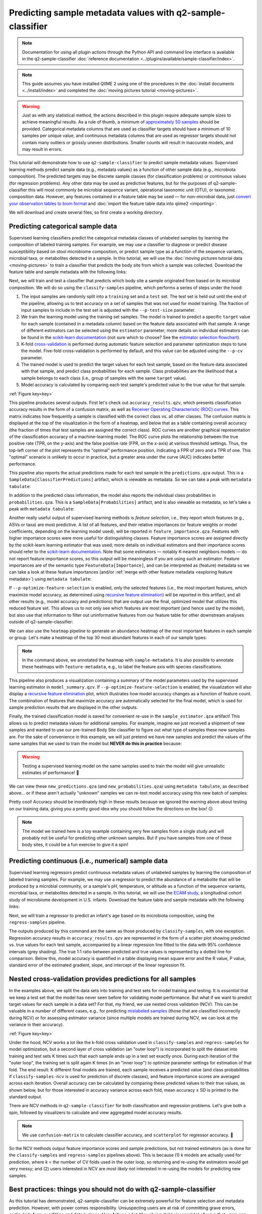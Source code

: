 Predicting sample metadata values with q2-sample-classifier
===========================================================

.. note:: Documentation for using all plugin actions through the Python API and command line interface is available in the q2-sample-classifier :doc:`reference documentation <../plugins/available/sample-classifier/index>`.

.. note:: This guide assumes you have installed QIIME 2 using one of the procedures in the :doc:`install documents <../install/index>` and completed the :doc:`moving pictures tutorial <moving-pictures>`.

.. warning:: Just as with any statistical method, the actions described in this plugin require adequate sample sizes to achieve meaningful results. As a rule of thumb, a minimum of `approximately 50 samples`_ should be provided. Categorical metadata columns that are used as classifier targets should have a minimum of 10 samples per unique value, and continuous metadata columns that are used as regressor targets should not contain many outliers or grossly uneven distributions. Smaller counts will result in inaccurate models, and may result in errors.

This tutorial will demonstrate how to use ``q2-sample-classifier`` to predict sample metadata values. Supervised learning methods predict sample data (e.g., metadata values) as a function of other sample data (e.g., microbiota composition). The predicted targets may be discrete sample classes (for classification problems) or continuous values (for regression problems). Any other data may be used as predictive features, but for the purposes of q2-sample-classifier this will most commonly be microbial sequence variant, operational taxonomic unit (OTU), or taxonomic composition data. However, any features contained in a feature table may be used — for non-microbial data, just `convert your observation tables to biom format`_ and :doc:`import the feature table data into qiime2 <importing>`.

We will download and create several files, so first create a working directory.

.. command-block::
   :no-exec:

   mkdir sample-classifier-tutorial
   cd sample-classifier-tutorial

Predicting categorical sample data
----------------------------------

Supervised learning classifiers predict the categorical metadata classes of unlabeled samples by learning the composition of labeled training samples. For example, we may use a classifier to diagnose or predict disease susceptibility based on stool microbiome composition, or predict sample type as a function of the sequence variants, microbial taxa, or metabolites detected in a sample. In this tutorial, we will use the :doc:`moving pictures tutorial data <moving-pictures>` to train a classifier that predicts the body site from which a sample was collected. Download the feature table and sample metadata with the following links:

.. download::
   :url: https://data.qiime2.org/2020.2/tutorials/moving-pictures/sample_metadata.tsv
   :saveas: moving-pictures-sample-metadata.tsv

.. download::
   :url: https://data.qiime2.org/2020.2/tutorials/sample-classifier/moving-pictures-table.qza
   :saveas: moving-pictures-table.qza

Next, we will train and test a classifier that predicts which body site a sample originated from based on its microbial composition. We will do so using the ``classify-samples`` pipeline, which performs a series of steps under the hood:

1. The input samples are randomly split into a ``training`` set and a ``test`` set. The test set is held out until the end of the pipeline, allowing us to test accuracy on a set of samples that was not used for model training. The fraction of input samples to include in the test set is adjusted with the ``--p-test-size`` parameter.

2. We train the learning model using the training set samples. The model is trained to predict a specific ``target`` value for each sample (contained in a metadata column) based on the feature data associated with that sample. A range of different estimators can be selected using the ``estimator`` parameter; more details on individual estimators can be found in the `scikit-learn documentation`_ (not sure which to choose? See the `estimator selection flowchart`_).

3. K-fold `cross-validation`_ is performed during automatic feature selection and parameter optimization steps to tune the model. Five-fold cross-validation is performed by default, and this value can be adjusted using the ``--p-cv`` parameter.

4. The trained model is used to predict the target values for each test sample, based on the feature data associated with that sample, and predict class probabilities for each sample. Class probabilities are the likelihood that a sample belongs to each class (i.e., group of samples with the same ``target`` value).

5. Model accuracy is calculated by comparing each test sample's predicted value to the true value for that sample.

.. image:: images/sample-classifier.png

:ref:`Figure key<key>`


.. command-block::

   qiime sample-classifier classify-samples \
     --i-table moving-pictures-table.qza \
     --m-metadata-file moving-pictures-sample-metadata.tsv \
     --m-metadata-column body-site \
     --p-optimize-feature-selection \
     --p-parameter-tuning \
     --p-estimator RandomForestClassifier \
     --p-n-estimators 20 \
     --p-random-state 123 \
     --output-dir moving-pictures-classifier


This pipeline produces several outputs. First let's check out ``accuracy_results.qzv``, which presents classification accuracy results in the form of a confusion matrix, as well as `Receiver Operating Characteristic (ROC) curves`_. This matrix indicates how frequently a sample is classified with the correct class vs. all other classes. The confusion matrix is displayed at the top of the visualization in the form of a heatmap, and below that as a table containing overall accuracy (the fraction of times that test samples are assigned the correct class). ROC curves are another graphical representation of the classification accuracy of a machine-learning model. The ROC curve plots the relationship between the true positive rate (TPR, on the y-axis) and the false positive rate (FPR, on the x-axis) at various threshold settings. Thus, the top-left corner of the plot represents the "optimal" performance position, indicating a FPR of zero and a TPR of one. This "optimal" scenario is unlikely to occur in practice, but a greater area under the curve (AUC) indicates better performance.

.. question::
   What other metadata can we predict with ``classify-samples``? Take a look at the metadata columns in the ``sample-metadata`` and try some other categorical columns. Not all metadata can be easily learned by the classifier!

This pipeline also reports the actual predictions made for each test sample in the ``predictions.qza`` output. This is a ``SampleData[ClassifierPredictions]`` artifact, which is viewable as metadata. So we can take a peak with ``metadata tabulate``:

.. command-block::

   qiime metadata tabulate \
     --m-input-file moving-pictures-classifier/predictions.qza \
     --o-visualization moving-pictures-classifier/predictions.qzv


In addition to the predicted class information, the model also reports the individual class probabilities in ``probabilities.qza``. This is a ``SampleData[Probabilities]`` artifact, and is also viewable as metadata, so let's take a peak with ``metadata tabulate``:

.. command-block::

   qiime metadata tabulate \
     --m-input-file moving-pictures-classifier/probabilities.qza \
     --o-visualization moving-pictures-classifier/probabilities.qzv


Another really useful output of supervised learning methods is *feature selection*, i.e., they report which features (e.g., ASVs or taxa) are most predictive. A list of all features, and their relative importances (or feature weights or model coefficients, depending on the learning model used), will be reported in ``feature_importance.qza``. Features with higher importance scores were more useful for distinguishing classes. Feature importance scores are assigned directly by the scikit-learn learning estimator that was used; more details on individual estimators and their importance scores should refer to the `scikit-learn documentation`_. Note that some estimators — notably K-nearest neighbors models — do not report feature importance scores, so this output will be meaningless if you are using such an estimator. Feature importances are of the semantic type ``FeatureData[Importance]``, and can be interpreted as (feature) metadata so we can take a look at these feature importances (and/or :ref:`merge with other feature metadata <exploring feature metadata>`) using ``metadata tabulate``:

.. command-block::

   qiime metadata tabulate \
     --m-input-file moving-pictures-classifier/feature_importance.qza \
     --o-visualization moving-pictures-classifier/feature_importance.qzv


If ``--p-optimize-feature-selection`` is enabled, only the selected features (i.e., the most important features, which maximize model accuracy, as determined using `recursive feature elimination`_) will be reported in this artifact, and all other results (e.g., model accuracy and predictions) that are output use the final, optimized model that utilizes this reduced feature set. This allows us to not only see which features are most important (and hence used by the model), but also use that information to filter out uninformative features from our feature table for other downstream analyses outside of q2-sample-classifier:

.. command-block::

   qiime feature-table filter-features \
     --i-table moving-pictures-table.qza \
     --m-metadata-file moving-pictures-classifier/feature_importance.qza \
     --o-filtered-table moving-pictures-classifier/important-feature-table.qza


We can also use the ``heatmap`` pipeline to generate an abundance heatmap of the most important features in each sample or group. Let's make a heatmap of the top 30 most abundant features in each of our sample types:

.. command-block::

   qiime sample-classifier heatmap \
     --i-table moving-pictures-table.qza \
     --i-importance moving-pictures-classifier/feature_importance.qza \
     --m-sample-metadata-file moving-pictures-sample-metadata.tsv \
     --m-sample-metadata-column body-site \
     --p-group-samples \
     --p-feature-count 30 \
     --o-filtered-table moving-pictures-classifier/important-feature-table-top-30.qza \
     --o-heatmap moving-pictures-classifier/important-feature-heatmap.qzv


.. note:: In the command above, we annotated the heatmap with ``sample-metadata``. It is also possible to annotate these heatmaps with ``feature-metadata``, e.g., to label the feature axis with species classifications.

This pipeline also produces a visualization containing a summary of the model parameters used by the supervised learning estimator in ``model_summary.qzv``. If ``--p-optimize-feature-selection`` is enabled, the visualization will also display a `recursive feature elimination`_ plot, which illustrates how model accuracy changes as a function of feature count. The combination of features that maximize accuracy are automatically selected for the final model, which is used for sample prediction results that are displayed in the other outputs.

.. question::
   What happens when feature optimization is disabled with the option ``--p-no-optimize-feature-selection``? How does this impact classification accuracy?

Finally, the trained classification model is saved for convenient re-use in the ``sample_estimator.qza`` artifact! This allows us to predict metadata values for additional samples. For example, imagine we just received a shipment of new samples and wanted to use our pre-trained Body Site classifier to figure out what type of samples these new samples are. For the sake of convenience in this example, we will just pretend we have new samples and predict the values of the same samples that we used to train the model but **NEVER do this in practice** because:

.. warning:: Testing a supervised learning model on the same samples used to train the model will give unrealistic estimates of performance! 🦄


.. command-block::

   qiime sample-classifier predict-classification \
     --i-table moving-pictures-table.qza \
     --i-sample-estimator moving-pictures-classifier/sample_estimator.qza \
     --o-predictions moving-pictures-classifier/new_predictions.qza \
     --o-probabilities moving-pictures-classifier/new_probabilities.qza

We can view these ``new_predictions.qza`` (and ``new_probabilities.qza``) using ``metadata tabulate``, as described above... or if these aren't actually "unknown" samples we can re-test model accuracy using this new batch of samples:

.. command-block::

   qiime sample-classifier confusion-matrix \
     --i-predictions moving-pictures-classifier/new_predictions.qza \
     --i-probabilities moving-pictures-classifier/new_probabilities.qza \
     --m-truth-file moving-pictures-sample-metadata.tsv \
     --m-truth-column body-site \
     --o-visualization moving-pictures-classifier/new_confusion_matrix.qzv


Pretty cool! Accuracy should be inordinately high in these results because we ignored the warning above about testing on our training data, giving you a pretty good idea why you should follow the directions on the box! 😑

.. note:: The model we trained here is a toy example containing very few samples from a single study and will probably not be useful for predicting other unknown samples. But if you have samples from one of these body sites, it could be a fun exercise to give it a spin!

.. question::
   Try to figure out what the ``--p-parameter-tuning`` parameter does. What happens when it is disabled with the option ``--p-no-parameter-tuning``? How does this impact classification accuracy?

.. question::
   Many different classifiers can be trained via the ``--p-estimator`` parameter in ``classify-samples``. Try some of the other classifiers. How do these methods compare?

.. question::
   Sequence variants are not the only feature data that can be used to train a classifier or regressor. Taxonomic composition is another feature type that can be easily created using the tutorial data provided in QIIME2. Try to figure out how this works (hint: you will need to assign taxonomy, as described in the :doc:`moving pictures tutorial <moving-pictures>`, and :doc:`collapse taxonomy <../plugins/available/taxa/collapse/>` to create a new feature table). Try using feature tables collapsed to different taxonomic levels. How does taxonomic specificity (e.g., species-level is more specific than phylum-level) impact classifier performance?

.. question::
   The ``--p-n-estimators`` parameter adjusts the number of trees grown by ensemble estimators, such as random forest classifiers (this parameter will have no effect on non-ensemble methods), which increases classifier accuracy up to a certain point, but at the cost of increased computation time. Try the same command above with different numbers of estimators, e.g., 10, 50, 100, 250, and 500 estimators. How does this impact the overall accuracy of predictions? Are more trees worth the time?


Predicting continuous (i.e., numerical) sample data
---------------------------------------------------

Supervised learning regressors predict continuous metadata values of unlabeled samples by learning the composition of labeled training samples. For example, we may use a regressor to predict the abundance of a metabolite that will be produced by a microbial community, or a sample's pH,  temperature, or altitude as a function of the sequence variants, microbial taxa, or metabolites detected in a sample. In this tutorial, we will use the `ECAM study`_, a longitudinal cohort study of microbiome development in U.S. infants. Download the feature table and sample metadata with the following links:

.. download::
   :url: https://data.qiime2.org/2020.2/tutorials/longitudinal/sample_metadata.tsv
   :saveas: ecam-metadata.tsv

.. download::
   :url: https://data.qiime2.org/2020.2/tutorials/longitudinal/ecam_table_maturity.qza
   :saveas: ecam-table.qza

Next, we will train a regressor to predict an infant's age based on its microbiota composition, using the ``regress-samples`` pipeline.

.. command-block::

   qiime sample-classifier regress-samples \
     --i-table ecam-table.qza \
     --m-metadata-file ecam-metadata.tsv \
     --m-metadata-column month \
     --p-estimator RandomForestRegressor \
     --p-n-estimators 20 \
     --p-random-state 123 \
     --output-dir ecam-regressor


The outputs produced by this command are the same as those produced by ``classify-samples``, with one exception. Regression accuracy results in ``accuracy_results.qzv`` are represented in the form of a scatter plot showing predicted vs. true values for each test sample, accompanied by a linear regression line fitted to the data with 95% confidence intervals (grey shading). The true 1:1 ratio between predicted and true values is represented by a dotted line for comparison. Below this, model accuracy is quantified in a table displaying mean square error and the R value, P value, standard error of the estimated gradient, slope, and intercept of the linear regression fit.

.. question::
   What other metadata can we predict with ``regress-samples``? Take a look at the metadata columns in the ``sample-metadata`` and try some other values. Not all metadata can be easily learned by the regressor!

.. question::
   Many different regressors can be trained via the ``--p-estimator`` parameter in ``regress-samples``. Try some of the other regressors. How do these methods compare?


Nested cross-validation provides predictions for all samples
------------------------------------------------------------
In the examples above, we split the data sets into training and test sets for model training and testing. It is *essential* that we keep a test set that the model has never seen before for validating model performance. But what if we want to predict target values for each sample in a data set? For that, my friend, we use nested cross validation (NCV). This can be valuable in a number of different cases, e.g., for predicting `mislabeled samples`_ (those that are classified incorrectly during NCV) or for assessing estimator variance (since multiple models are trained during NCV, we can look at the variance in their accuracy).

.. image:: images/nested-cv.png

:ref:`Figure key<key>`

Under the hood, NCV works a lot like the k-fold cross validation used in ``classify-samples`` and ``regress-samples`` for model optimization, but a second layer of cross validation (an "outer loop") is incorporated to split the dataset into training and test sets K times such that each sample ends up in a test set exactly once. During each iteration of the "outer loop", the training set is split again K times (in an "inner loop") to optimize parameter settings for estimation of that fold. The end result: K different final models are trained, each sample receives a predicted value (and class probabilities if ``classify-samples-ncv`` is used for prediction of discrete classes), and feature importance scores are averaged across each iteration. Overall accuracy can be calculated by comparing these predicted values to their true values, as shown below, but for those interested in accuracy variance across each fold, mean accuracy ± SD is printed to the standard output.

There are NCV methods in ``q2-sample-classifier`` for both classification and regression problems. Let's give both a spin, followed by visualizers to calculate and view aggregated model accuracy results.

.. command-block::

   qiime sample-classifier classify-samples-ncv \
     --i-table moving-pictures-table.qza \
     --m-metadata-file moving-pictures-sample-metadata.tsv \
     --m-metadata-column body-site \
     --p-estimator RandomForestClassifier \
     --p-n-estimators 20 \
     --p-random-state 123 \
     --o-predictions body-site-predictions-ncv.qza \
     --o-probabilities body-site-probabilities-ncv.qza \
     --o-feature-importance body-site-importance-ncv.qza


.. command-block::

   qiime sample-classifier confusion-matrix \
     --i-predictions body-site-predictions-ncv.qza \
     --i-probabilities body-site-probabilities-ncv.qza \
     --m-truth-file moving-pictures-sample-metadata.tsv \
     --m-truth-column body-site \
     --o-visualization ncv_confusion_matrix.qzv


.. command-block::

   qiime sample-classifier regress-samples-ncv \
     --i-table ecam-table.qza \
     --m-metadata-file ecam-metadata.tsv \
     --m-metadata-column month \
     --p-estimator RandomForestRegressor \
     --p-n-estimators 20 \
     --p-random-state 123 \
     --o-predictions ecam-predictions-ncv.qza \
     --o-feature-importance ecam-importance-ncv.qza

.. command-block::

   qiime sample-classifier scatterplot \
     --i-predictions ecam-predictions-ncv.qza \
     --m-truth-file ecam-metadata.tsv \
     --m-truth-column month \
     --o-visualization ecam-scatter.qzv

.. note:: We use ``confusion-matrix`` to calculate classifier accuracy, and ``scatterplot`` for regressor accuracy. 👀

So the NCV methods output feature importance scores and sample predictions, but not trained estimators (as is done for the ``classify-samples`` and ``regress-samples`` pipelines above). This is because (1) *k* models are actually used for prediction, where *k* = the number of CV folds used in the outer loop, so returning and re-using the estimators would get very messy; and (2) users interested in NCV are *most likely* not interested in re-using the models for predicting new samples.


Best practices: things you should not do with q2-sample-classifier
------------------------------------------------------------------

As this tutorial has demonstrated, q2-sample-classifier can be extremely powerful for feature selection and metadata prediction. However, with power comes responsibility. Unsuspecting users are at risk of committing grave errors, particularly from overfitting and data leakage. Here follows a list (though inevitably incomplete) of ways that users can abuse *this plugin*, yielding misleading results. Do not do these things. More extensive guides exist for avoiding data leakage and overfitting *in general*, so this list focuses on bad practices that are particular to this plugin and to biological data analysis.

1. **Data leakage** occurs whenever a learning model learns (often inadvertently) about test sample data, leading to unduly high performance estimates.

   a. Model accuracy should always be assessed on test data that has never been seen by the learning model. The pipelines and nested cross-validation methods in q2-sample-classifier (including those described in this tutorial) do this by default. However, care must be taken when using the ``fit-*`` and ``predict-*`` methods independently.

   b. In some situations, technical replicates could be problematic and lead to pseudo-data leakage, depending on experimental design and technical precision. If in doubt, :doc:`group <../plugins/available/feature-table/group/>` your feature table to average technical replicates, or filter technical replicates from your data prior to supervised learning analysis.

2. **Overfitting** occurs whenever a learning model is trained to overperform on the training data but, in doing so, cannot generalize well to other data sets. This can be problematic, particularly on small data sets and whenever input data have been contorted in inappropriate ways.

   a. If the learning model is intended to predict values from data that is produced in batches (e.g., to make a diagnosis on microbiome sequence data that will be produced in a future analysis), consider incorporating multiple batches in your training data to reduce the likelihood that learning models will overfit on batch effects and similar noise.

   b. Similarly, be aware that batch effects can strongly impact performance, particularly if these are covariates with the target values that you are attempting to predict. For example, if you wish to classify whether samples belong to one of two different groups and those groups were analyzed on separate sequencing runs (for microbiome amplicon sequence data), training a classifier on these data will likely lead to inaccurate results that will not generalize to other data sets.


.. _approximately 50 samples: http://scikit-learn.org/stable/tutorial/machine_learning_map/index.html
.. _convert your observation tables to biom format: http://biom-format.org/documentation/biom_conversion.html
.. _ECAM study: https://doi.org/10.1126/scitranslmed.aad7121
.. _Receiver Operating Characteristic (ROC) curves: https://en.wikipedia.org/wiki/Receiver_operating_characteristic
.. _scikit-learn documentation: http://scikit-learn.org/stable/supervised_learning.html
.. _estimator selection flowchart: http://scikit-learn.org/stable/tutorial/machine_learning_map/index.html
.. _recursive feature elimination: http://scikit-learn.org/stable/modules/feature_selection.html#recursive-feature-elimination
.. _cross-validation: https://en.wikipedia.org/wiki/Cross-validation_(statistics)
.. _mislabeled samples: https://doi.org/10.1038/ismej.2010.148
